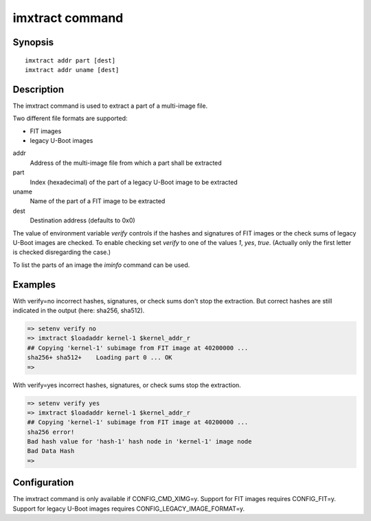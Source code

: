 .. SPDX-License-Identifier: GPL-2.0+:

.. index::
   single: imxtract (command)

imxtract command
================

Synopsis
--------

::

    imxtract addr part [dest]
    imxtract addr uname [dest]

Description
-----------

The imxtract command is used to extract a part of a multi-image file.

Two different file formats are supported:

* FIT images
* legacy U-Boot images

addr
    Address of the multi-image file from which a part shall be extracted

part
    Index (hexadecimal) of the part of a legacy U-Boot image to be extracted

uname
    Name of the part of a FIT image to be extracted

dest
    Destination address (defaults to 0x0)

The value of environment variable *verify* controls if the hashes and
signatures of FIT images or the check sums of legacy U-Boot images are checked.
To enable checking set *verify* to one of the values *1*, *yes*, *true*.
(Actually only the first letter is checked disregarding the case.)

To list the parts of an image the *iminfo* command can be used.

Examples
--------

With verify=no incorrect hashes, signatures, or check sums don't stop the
extraction. But correct hashes are still indicated in the output
(here: sha256, sha512).

.. code-block:: console

    => setenv verify no
    => imxtract $loadaddr kernel-1 $kernel_addr_r
    ## Copying 'kernel-1' subimage from FIT image at 40200000 ...
    sha256+ sha512+    Loading part 0 ... OK
    =>

With verify=yes incorrect hashes, signatures, or check sums stop the extraction.

.. code-block:: console

    => setenv verify yes
    => imxtract $loadaddr kernel-1 $kernel_addr_r
    ## Copying 'kernel-1' subimage from FIT image at 40200000 ...
    sha256 error!
    Bad hash value for 'hash-1' hash node in 'kernel-1' image node
    Bad Data Hash
    =>

Configuration
-------------

The imxtract command is only available if CONFIG_CMD_XIMG=y. Support for FIT
images requires CONFIG_FIT=y. Support for legacy U-Boot images requires
CONFIG_LEGACY_IMAGE_FORMAT=y.
